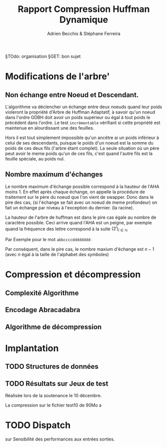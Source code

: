 #+TITLE: Rapport Compression Huffman Dynamique
#+AUTHOR: Adrien Becchis & Stéphane Ferreira


§TOdo: organisation
§GET: bon sujet


* Modifications de l'arbre'

** COMMENT Démonstration de Propriétés
Plus au programme...
*** TODO Ordre croissant des Noueds

*** TODO

** Non échange entre Noeud et Descendant.

L'algorithme va déclencher un échange entre deux noeuds quand leur poids violeront la propriété d'Arbre de Huffman Adaptatif, à savoir qu'un noeud dans l'ordre GDBH doit avoir un poids supérieur ou égal à tout poids le précédent dans l'ordre. Le test =incrémentable= vérifiant si cette propriété est maintenue en alourdissant une des feuilles.

Hors il est tout simplement impossible qu'un ancêtre ai un poids inférieur à celui de ses descendants, puisque le poids d'un noeud est la somme du poids de ces deux fils (l'arbre étant complet). La seule situation où un père peut avoir le meme poids qu'un de ces fils, c'est quand l'autre fils est la feuille spéciale, au poids nul.


** Nombre maximum d'échanges

Le nombre maximum d'échange possible correspond à la hauteur de l'AHA moins 1.
En effet après chaque échange, on appelle la procédure de traitement sur le père du noeud que l'on vient de swapper. Donc dans le pire des cas, (si l'échange se fait avec un noeud de meme profondeur) on fait un échange par niveau à l'exception du dernier. (la racine).

La hauteur de l'arbre de huffman est dans le pire cas égale au nombre de caractère possible. Ceci arrive quand l'AHA est un peigne, par exemple quand la fréquence des lettre correspond à la suite $(2^i)_{i\in\mathbb{N}}$

Par Exemple pour le mot =abbccccdddddddd=:
[[file:img/abbccccdddddddd.png]]

Par conséquent, dans le pire cas, le nombre maxium d'échange est $n-1$ (avec $n$ égal à la taille de l'alphabet des symboles)


* Compression et décompression

** Complexité Algorithme

** Encodage Abracadabra
# §TODO: arbres différentes étapes. Code
# [[file:img/aha-0.png]]
[[file:img/aha-1.png]]
[[file:img/aha-2.png]]
[[file:img/aha-3.png]]
[[file:img/aha-4.png]]
[[file:img/aha-5.png]]
[[file:img/aha-6.png]]
[[file:img/aha-7.png]]
[[file:img/aha-8.png]]
[[file:img/aha-9.png]]
[[file:img/aha-10.png]]
[[file:img/aha-11.png]]



** Algorithme de décompression

* Implantation

** TODO Structures de données

** TODO Résultats sur Jeux de test

Réalisée lors de la soutenance le 10 décembre.

La compression sur le fichier test10 de 90Mo a
# todo: table results.

* TODO Dispatch

sur Sensibilité des performances aux entrées sorties.
